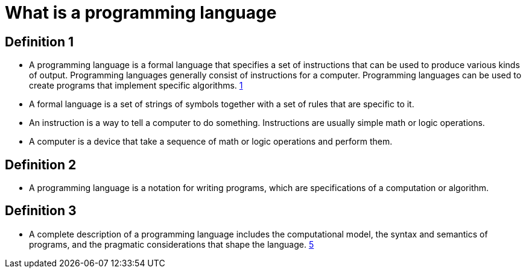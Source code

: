 = What is a programming language

== Definition 1
* A programming language is a formal language that specifies a set of instructions that can be used to produce various kinds of output. Programming languages generally consist of instructions for a computer. Programming languages can be used to create programs that implement specific algorithms. xref:sources[1]

* A formal language is a set of strings of symbols together with a set of rules that are specific to it.

* An instruction is a way to tell a computer to do something. Instructions are usually simple math or logic operations.

* A computer is a device that take a sequence of math or logic operations and perform them.

== Definition 2
* A programming language is a notation for writing programs, which are specifications of a computation or algorithm.



== Definition 3
* A complete description of a programming language includes the computational model, the syntax and semantics of programs, and the pragmatic considerations that shape the language. xref:sources[5]
